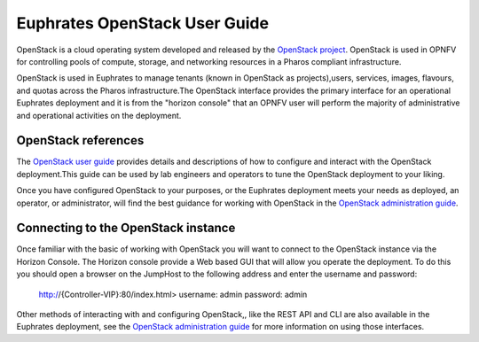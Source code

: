 .. This work is licensed under a Creative Commons Attribution 4.0 International License.

.. http://creativecommons.org/licenses/by/4.0

==============================
Euphrates OpenStack User Guide
==============================

OpenStack is a cloud operating system developed and released by the
`OpenStack project <https://www.openstack.org>`_.  OpenStack is used in OPNFV
for controlling pools of compute, storage, and networking resources in a Pharos
compliant infrastructure.

OpenStack is used in Euphrates to manage tenants (known in OpenStack as
projects),users, services, images, flavours, and quotas across the Pharos
infrastructure.The OpenStack interface provides the primary interface for an
operational Euphrates deployment and it is from the "horizon console" that an
OPNFV user will perform the majority of administrative and operational
activities on the deployment.

OpenStack references
--------------------

The `OpenStack user guide <http://docs.openstack.org/user-guide>`_ provides
details and descriptions of how to configure and interact with the OpenStack
deployment.This guide can be used by lab engineers and operators to tune the
OpenStack deployment to your liking.

Once you have configured OpenStack to your purposes, or the Euphrates
deployment meets your needs as deployed, an operator, or administrator, will
find the best guidance for working with OpenStack in the
`OpenStack administration guide <http://docs.openstack.org/user-guide-admin>`_.

Connecting to the OpenStack instance
------------------------------------

Once familiar with the basic of working with OpenStack you will want to connect
to the OpenStack instance via the Horizon Console.  The Horizon console provide
a Web based GUI that will allow you operate the deployment.
To do this you should open a browser on the JumpHost to the following address
and enter the username and password:


  http://{Controller-VIP}:80/index.html>
  username: admin
  password: admin

Other methods of interacting with and configuring OpenStack,, like the REST API
and CLI are also available in the Euphrates deployment, see the
`OpenStack administration guide <http://docs.openstack.org/user-guide-admin>`_
for more information on using those interfaces.
